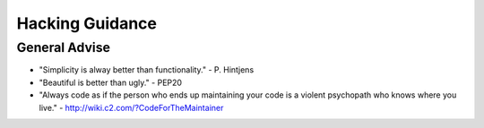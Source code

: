 ================
Hacking Guidance
================

General Advise
--------------

* "Simplicity is alway better than functionality." - P. Hintjens
* "Beautiful is better than ugly." - PEP20
* "Always code as if the person who ends up maintaining your code is a violent psychopath who knows where you live." - http://wiki.c2.com/?CodeForTheMaintainer
